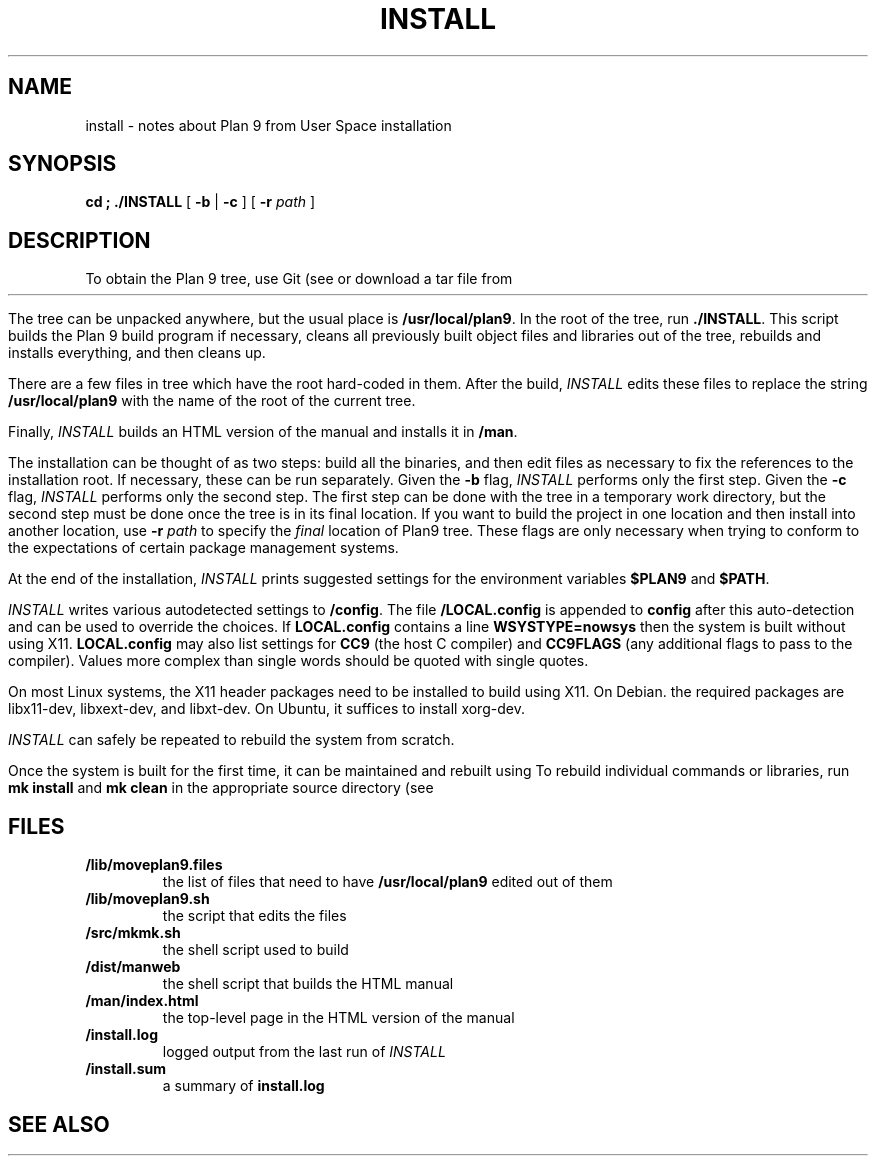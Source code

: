 .TH INSTALL 1
.SH NAME
install \- notes about Plan 9 from User Space installation
.SH SYNOPSIS
.B
cd \*9; ./INSTALL
[
.B -b
|
.B -c
] [
.B -r
.I path
]
.SH DESCRIPTION
To obtain the Plan 9 tree, use Git
(see
.IM git (1) )
or download a tar file from
.HR https://9fans.github.io/plan9port "" .
.PP
The tree can be unpacked anywhere, but the
usual place is
.BR /usr/local/plan9 .
In the root of the tree, run
.BR ./INSTALL .
This script builds the Plan 9 build program
.IM mk (1)
if necessary,
cleans all previously built object files and libraries out of the tree,
rebuilds and installs everything, and then cleans up.
.PP
There are a few files in tree which have the root
hard-coded in them.
After the build,
.I INSTALL
edits these files to replace the string
.B /usr/local/plan9
with the name of the root of the current tree.
.PP
Finally,
.I INSTALL
builds an HTML version of the manual and installs it in
.BR \*9/man .
.PP
The installation can be thought of as two steps:
build all the binaries, and then edit files as necessary
to fix the references to the installation root.
If necessary, these can be run separately.
Given the
.B -b
flag,
.I INSTALL
performs only the first step.
Given the
.B -c
flag,
.I INSTALL
performs only the second step.
The first step can be done with the tree in a temporary work directory,
but the second step must be done once the tree is in its final location.
If you want to build the project in one location and then install into
another location, use
.B -r
.I path
to specify the
.I final
location of Plan9 tree.
These flags are only necessary when trying to conform to the
expectations of certain package management systems.
.PP
At the end of the installation,
.I INSTALL
prints suggested settings for the environment variables
.B $PLAN9
and
.BR $PATH .
.PP
.I INSTALL
writes various autodetected settings to
.BR \*9/config .
The file
.B \*9/LOCAL.config
is appended to
.B config
after this auto-detection and can be used to override the choices.
If
.B LOCAL.config
contains a line
.B WSYSTYPE=nowsys
then the system is built without using X11.
.B LOCAL.config
may also list settings for
.B CC9
(the host C compiler)
and
.B CC9FLAGS
(any additional flags to pass to the compiler).
Values more complex than single words should be quoted
with single quotes.
.PP
On most Linux systems, the X11 header packages need to be installed
to build using X11.  On Debian. the required packages are
libx11-dev, libxext-dev, and libxt-dev.
On Ubuntu, it suffices to install xorg-dev.
.PP
.I INSTALL
can safely be repeated to rebuild the system from scratch.
.PP
Once the system is built for the first time,
it can be maintained and rebuilt using
.IM mk (1) .
To rebuild individual commands or libraries,
run
.B mk
.B install
and
.B mk
.B clean
in the appropriate source directory
(see
.IM src (1) ).
.SH FILES
.TP
.B \*9/lib/moveplan9.files
the list of files that need to have
.B /usr/local/plan9
edited out of them
.TP
.B \*9/lib/moveplan9.sh
the script that edits the files
.TP
.B \*9/src/mkmk.sh
the shell script used to build
.IM mk (1)
.TP
.B \*9/dist/manweb
the shell script that builds the HTML manual
.TP
.B \*9/man/index.html
the top-level page in the HTML version of the manual
.TP
.B \*9/install.log
logged output from the last run of
.I INSTALL
.TP
.B \*9/install.sum
a summary of
.B install.log
.SH SEE ALSO
.IM intro (1) ,
.IM git (1)
